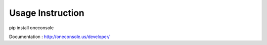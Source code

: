


Usage Instruction
==================

pip install oneconsole

Documentation : http://oneconsole.us/developer/
